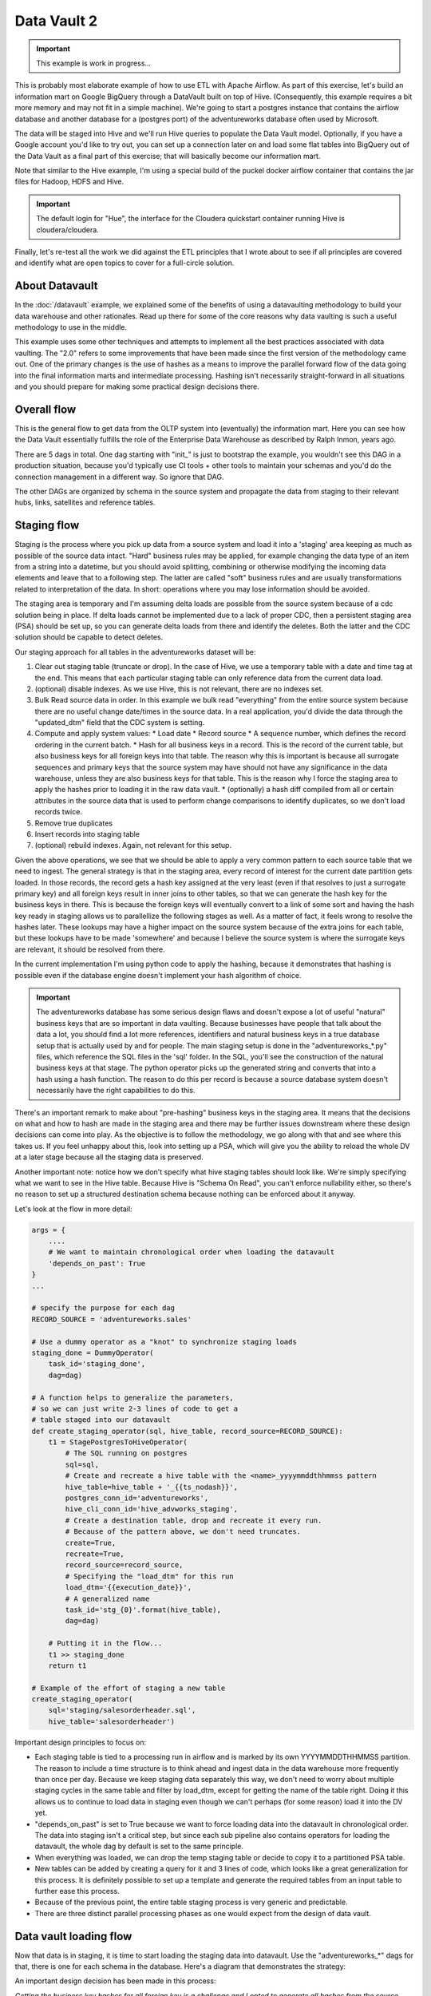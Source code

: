 Data Vault 2
============

.. important::

    This example is work in progress...

This is probably most elaborate example of how to use ETL with Apache Airflow.
As part of this exercise, let's build an information mart on Google BigQuery through a DataVault
built on top of Hive. (Consequently, this example requires a bit more memory and may not fit in a simple machine).
We're going to start a postgres instance that contains the airflow database and another 
database for a (postgres port) of the adventureworks database often used by Microsoft.

The data will be staged into Hive and we'll run Hive queries to populate the Data Vault
model. Optionally, if you have a Google account you'd like to try out, you can set up a 
connection later on and load some flat tables into BigQuery out of the Data Vault as a final 
part of this exercise; that will basically become our information mart. 

Note that similar to the Hive example, I'm using a special build of the puckel docker airflow
container that contains the jar files for Hadoop, HDFS and Hive.

.. important::

    The default login for "Hue", the interface for the Cloudera quickstart container running Hive 
    is cloudera/cloudera.

Finally, let's re-test all the work we did against the ETL principles that I wrote about to see
if all principles are covered and identify what are open topics to cover for a full-circle solution.

About Datavault
---------------

In the :doc:`/datavault` example, we explained some of the benefits of using a datavaulting methodology
to build your data warehouse and other rationales. Read up there for some of the core reasons why data vaulting
is such a useful methodology to use in the middle.

This example uses some other techniques and attempts to implement all the best practices associated with
data vaulting. The "2.0" refers to some improvements that have been made since the first version of the 
methodology came out. One of the primary changes is the use of hashes as a means to improve the parallel
forward flow of the data going into the final information marts and intermediate processing. Hashing isn't 
necessarily straight-forward in all situations and you should prepare for making some practical design decisions there.

Overall flow
------------

This is the general flow to get data from the OLTP system into (eventually) the information mart. 
Here you can see how the Data Vault essentially fulfills the role of the Enterprise Data Warehouse
as described by Ralph Inmon, years ago.

.. image:: img/dataflow.jpeg

There are 5 dags in total. One dag starting with "init_" is just to bootstrap the example, you wouldn't
see this DAG in a production situation, because you'd typically use CI tools + other tools to maintain your
schemas and you'd do the connection management in a different way. So ignore that DAG.

The other DAGs are organized by schema in the source system and propagate the data from staging to their
relevant hubs, links, satellites and reference tables.

Staging flow
------------

Staging is the process where you pick up data from a source system and load it into a 'staging' area
keeping as much as possible of the source data intact. "Hard" business rules may be applied,
for example changing the data type of an item from a string into a datetime, but you should avoid 
splitting, combining or otherwise modifying the incoming data elements and leave that to a following step.
The latter are called "soft" business rules and are usually transformations related to interpretation
of the data. In short: operations where you may lose information should be avoided.

The staging area is temporary and I'm assuming delta loads are possible from the source system because of
a cdc solution being in place. If delta loads cannot be implemented due to a lack of proper CDC, then 
a persistent staging area (PSA) should be set up, so you can generate delta loads from there and
identify the deletes. Both the latter and the CDC solution should be capable to detect deletes.

Our staging approach for all tables in the adventureworks dataset will be:

1. Clear out staging table (truncate or drop). In the case of Hive, we use a temporary table with a date and time tag at the end. This means that each particular staging table can only reference data from the current data load.
2. (optional) disable indexes. As we use Hive, this is not relevant, there are no indexes set.
3. Bulk Read source data in order. In this example we bulk read "everything" from the entire source system because there are no useful change date/times in the source data. In a real application, you'd divide the data through the "updated_dtm" field that the CDC system is setting.
4. Compute and apply system values:
   * Load date
   * Record source
   * A sequence number, which defines the record ordering in the current batch.
   * Hash for all business keys in a record. This is the record of the current table, but also business keys for all foreign keys into that table. The reason why this is important is because all surrogate sequences and primary keys that the source system may have should not have any significance in the data warehouse, unless they are also business keys for that table. This is the reason why I force the staging area to apply the hashes prior to loading it in the raw data vault.
   * (optionally) a hash diff compiled from all or certain attributes in the source data that is used to perform change comparisons to identify duplicates, so we don't load records twice.
5. Remove true duplicates
6. Insert records into staging table
7. (optional) rebuild indexes. Again, not relevant for this setup.

Given the above operations, we see that we should be able to apply a very common pattern to each
source table that we need to ingest. The general strategy is that in the staging area, every record
of interest for the current date partition gets loaded. In those records, the record gets a 
hash key assigned at the very least (even if that resolves to just a surrogate primary key) and
all foreign keys result in inner joins to other tables, so that we can generate the hash key for
the business keys in there. This is because the foreign keys will eventually convert to a link 
of some sort and having the hash key ready in staging allows us to parallellize the following stages
as well. As a matter of fact, it feels wrong to resolve the hashes later. These lookups may have a higher
impact on the source system because of the extra joins for each table, but these lookups have to be made 
'somewhere' and because I believe the source system is where the surrogate keys are relevant, it should be
resolved from there.

In the current implementation I'm using python code to apply the hashing, because it demonstrates that
hashing is possible even if the database engine doesn't implement your hash algorithm of choice.

.. important::
    The adventureworks database has some serious design flaws and doesn't expose a lot of useful 
    "natural" business keys that are so important in data vaulting. Because businesses have people that 
    talk about the data a lot, you should find a lot more references, identifiers and natural business keys
    in a true database setup that is actually used by and for people. The main staging setup is done in the
    "adventureworks_*.py" files, which reference the SQL files in the 'sql' folder. In the SQL, you'll see the
    construction of the natural business keys at that stage. The python operator picks up the generated string and
    converts that into a hash using a hash function. The reason to do this per record is because a source database
    system doesn't necessarily have the right capabilities to do this.

There's an important remark to make about "pre-hashing" business keys in the staging area. It means that the 
decisions on what and how to hash are made in the staging area and there may be further issues downstream where
these design decisions can come into play. As the objective is to follow the methodology, we go along with
that and see where this takes us. If you feel unhappy about this, look into setting up a PSA, which will give you
the ability to reload the whole DV at a later stage because all the staging data is preserved.

Another important note: notice how we don't specify what hive staging tables should look like. We're simply
specifying what we want to see in the Hive table. Because Hive is "Schema On Read", you can't enforce nullability
either, so there's no reason to set up a structured destination schema because nothing can be enforced about
it anyway.

Let's look at the flow in more detail:

.. code-block:: python

    args = {
        ....
        # We want to maintain chronological order when loading the datavault
        'depends_on_past': True
    }
    ...

    # specify the purpose for each dag
    RECORD_SOURCE = 'adventureworks.sales'

    # Use a dummy operator as a "knot" to synchronize staging loads
    staging_done = DummyOperator(
        task_id='staging_done',
        dag=dag)

    # A function helps to generalize the parameters,
    # so we can just write 2-3 lines of code to get a 
    # table staged into our datavault
    def create_staging_operator(sql, hive_table, record_source=RECORD_SOURCE):
        t1 = StagePostgresToHiveOperator(
            # The SQL running on postgres
            sql=sql,
            # Create and recreate a hive table with the <name>_yyyymmddthhmmss pattern
            hive_table=hive_table + '_{{ts_nodash}}',
            postgres_conn_id='adventureworks',
            hive_cli_conn_id='hive_advworks_staging',
            # Create a destination table, drop and recreate it every run.
            # Because of the pattern above, we don't need truncates.
            create=True,
            recreate=True,
            record_source=record_source,
            # Specifying the "load_dtm" for this run
            load_dtm='{{execution_date}}',
            # A generalized name
            task_id='stg_{0}'.format(hive_table),
            dag=dag)

        # Putting it in the flow...
        t1 >> staging_done
        return t1

    # Example of the effort of staging a new table
    create_staging_operator(
        sql='staging/salesorderheader.sql',
        hive_table='salesorderheader')

Important design principles to focus on:

* Each staging table is tied to a processing run in airflow and is marked by its own YYYYMMDDTHHMMSS partition. The reason to include a time structure is to think ahead and ingest data in the data warehouse more frequently than once per day. Because we keep staging data separately this way, we don't need to worry about multiple staging cycles in the same table and filter by load_dtm, except for getting the name of the table right. Doing it this allows us to continue to load data in staging even though we can't perhaps (for some reason) load it into the DV yet.
* "depends_on_past" is set to True because we want to force loading data into the datavault in chronological order. The data into staging isn't a critical step, but since each sub pipeline also contains operators for loading the datavault, the whole dag by default is set to the same principle.
* When everything was loaded, we can drop the temp staging table or decide to copy it to a partitioned PSA table.
* New tables can be added by creating a query for it and 3 lines of code, which looks like a great generalization for this process. It is definitely possible to set up a template and generate the required tables from an input table to further ease this process.
* Because of the previous point, the entire table staging process is very generic and predictable.
* There are three distinct parallel processing phases as one would expect from the design of data vault.

Data vault loading flow
-----------------------

Now that data is in staging, it is time to start loading the staging data into datavault. Use the "adventureworks_*" dags for that, there is one for each schema in the database. Here's a diagram that demonstrates the strategy:

.. image:: img/loading_strategy.jpg

An important design decision has been made in this process:

*Getting the business key hashes for all foreign key is a challenge and I opted to generate all
hashes from the source database using INNER JOINs. The reason is that I'm assuming a CDC slave 
database system that has no other load and good optimization for querying and joining data on subselects
of the driving table.*

I think there are three possibilities to resolve this:

* Generate hashes for all primary+foreign keys from the source system (as in this implementation). The rationale is that surrogate sequence keys frequently used in an RDBMS should only have meaning within the context of that RDBMS, so it is important to apply business keys to business entities as soon as possible.
* Generate hashes for those identified business keys you happen to come across and then use more elaborate joins on the data vault (even joining on satellites in cases).
* Create a cache/lookup table for each source system in the staging area that then becomes an integral part of your data warehouse. The idea is to dissociate the surrogate key from the source system and convert that into a hash without adding significant load on the source system. The rationale is that the data warehouse needs the hash key in order to operate, but the source system has given all the data the DWH is asking for. The DWH itself should be responsible for caching and deliverying the hash key that is needed.

This is a block template of code significant for the loading part:

.. code-block:: python

    hubs_done = DummyOperator(
        task_id='hubs_done',
        dag=dag)
    links_done = DummyOperator(
        task_id='links_done',
        dag=dag)
    sats_done =  DummyOperator(
        task_id='sats_done',
        dag=dag)

    def create_hub_operator(hql, hive_table):
        t1 = HiveOperator(
            hql=hql,
            hive_cli_conn_id='hive_datavault_raw',
            schema='dv_raw',
            task_id=hive_table,
            dag=dag)

        staging_done >> t1
        t1 >> hubs_done
        return t1

    def create_link_operator(hql, hive_table):
        t1 = HiveOperator(
            hql=hql,
            hive_cli_conn_id='hive_datavault_raw',
            schema='dv_raw',
            task_id=hive_table,
            dag=dag)

    # hubs
    create_hub_operator('loading/hub_salesorder.hql', 'hub_salesorder')
    ....

    # links
    create_link_operator('loading/link_salesorderdetail.hql', 'link_salesorderdetail')
    ....

Each operator links to the dummy, which gives us the synchronization points. 
Because links may have dependencies outside each functional area (determined by the schema)
some further synchronization is required there.

The loading code follows the same principles as the Data Vault 2.0 default stanzas:

Loading a hub is concerned about creating an 'anchor' around which elements referring to a business
entity resolve. Notice the absence of "record_source" check, so whichever system first sees this 
business key will win the record inserted here.:

.. code-block:: SQL

    INSERT INTO TABLE dv_raw.hub_product
    SELECT DISTINCT
        p.hkey_product,
        p.record_source,
        p.load_dtm,
        p.productnumber
    FROM
        advworks_staging.product_{{ts_nodash}} p
    WHERE
        p.productnumber NOT IN (
            SELECT hub.productnumber FROM dv_raw.hub_product hub
        )

Loading a link concerns itself with tying some hubs together, so the number of lookups increase. Any details related to the characteristics of the relationship are kept in a satellite table tied to the link.

.. code-block:: SQL

    INSERT INTO TABLE dv_raw.link_salesorderdetail
    SELECT DISTINCT
        sod.hkey_salesorderdetail,
        sod.hkey_salesorder,
        sod.hkey_specialoffer,
        sod.hkey_product,
        sod.record_source,
        sod.load_dtm,
        sod.salesorderdetailid
    FROM
               advworks_staging.salesorderdetail_{{ts_nodash}} sod
    WHERE
        NOT EXISTS (
            SELECT 
                    l.hkey_salesorderdetail
            FROM    dv_raw.link_salesorderdetail l
            WHERE 
                    l.hkey_salesorder = sod.hkey_salesorder
            AND     l.hkey_specialoffer = sod.hkey_specialoffer
            AND     l.hkey_product = sod.hkey_product
        )

Loading satellite is the point where chronological ordering becomes truly important. If we don't get the load cycles in chronological order for hubs and links then the "load_dtm" for them will be wrong, but functionally the data vault should keep operating. Why is this only relevant for satellites?  Because hubs and links do not have 'rate-of-change'. The links document relationships, but these do not change over time, except for their supposed effectivity. Hubs document the presence of business keys, but these do not change over time, except for their supposed effectivity. Only satellites have a rate-of-change associated with them, which is why they have start and end dates. It is possible that a business key or relation gets deleted in the source system. In our our datavault we'd like to maintain the data there (we never delete except for corruption / resolving incidents). The way how that is done is through "effectivity" tables, which are start/end dates in a table connected to the hub or link that record over which time that hub or link should be active.

For satellites, the chronological ordering determines the version of the entity at a specific time, so it affects what the most current version would look like now. This is why they have to be loaded in chronological order, because if they were not, the last active record would be different and the active periods would probably look skewed. Another objective for loading it in chronological order is to eliminate true duplicates; if the records come in fast and do not have a chronological order than either true duplicates are not always detected or un-true duplicates are detected and records get eliminated.

Splitting a satellite is a common practice to record data that has different rates of change. For example, if a table has 40 columns as 20 columns change rapidly and 20 more slowly, then if we were to keep everything in the same table, we'd accumulate data twice as fast. By splitting it into 2 separate tables we can keep the detailed changes to a minimum. This is the typical stanza for loading a satellite. Pay attention to how in Hive you can't specify destination columns. If you keep staging data in the same table you'd also have an additional WHERE clause that specifies `load_dtm = xxxxx`.

.. code-block:: SQL

    INSERT INTO TABLE dv_raw.sat_salesorderdetail
    SELECT DISTINCT
          so.hkey_salesorderdetail
        , so.load_dtm
        , NULL
        , so.record_source
        , so.carriertrackingnumber
        , so.orderqty
        , so.unitprice
        , so.unitpricediscount
    FROM
                    advworks_staging.salesorderdetail_{{ts_nodash}} so
    LEFT OUTER JOIN dv_raw.sat_salesorderdetail sat ON (
                    sat.hkey_salesorderdetail = so.hkey_salesorderdetail
                AND sat.load_end_dtm IS NULL)
    WHERE
       COALESCE(so.carriertrackingnumber, '') != COALESCE(sat.carriertrackingnumber, '')
    OR COALESCE(so.orderqty, '') != COALESCE(sat.orderqty, '')
    OR COALESCE(so.unitprice, '') != COALESCE(sat.unitprice, '')
    OR COALESCE(so.unitpricediscount, '') != COALESCE(sat.unitpricediscount, '')

End dating
----------

The hubs and links do not contain start and end dates, because they record relationships, even relationships that were valid at some point in time. If you need to cater for employees joining, leaving and joining again for example, you should use an "effectivity" table connected to the link or hub to cater for that.

The satellites do have validity dates, because you can have different versions of those. The way how you apply those can differ a bit, because you may not always have the required source data if you don't have a change data capture setup. Then you'd only ever
see the last version of a record or the records that the source system decided to maintain as history. The date you'd apply as start/end date could then differ.

It's always very important to maintain the "load_dtm" and "load_end_dtm" separately as well, because you'd use that to identify
data from batches that may have failed for example. If you maintain it, you can always remove data for an entire batch and reload it into the data vault.

The process of end dating is to apply end dates to records in the satellite tables. For Hive, because we can't run updates, we'll copy the data to a temp table and then copy it back to the original. We can use windowing functions like LAG/LEAD and PARTITION statements, so we use that to look ahead by one row for each partition to look up the next start date and apply that for the end date.

When a record for a partition has a NULL end_dtm, then it means it's the active record. You could choose to explicitly indicate the active record too.

Star Schema
-----------

The star schema is built with the help of some multi-join queries. The dimensions are built up first and then
the fact information is built on top of the dimensions. You don't need to build the dimensions with one single query,
it's obviously permissible to run a multi-stage pipeline to get the dimensions built.

Here's a [good article](https://towardsdatascience.com/a-beginners-guide-to-data-engineering-part-ii-47c4e7cbda71) on how Hive is used with dimensional data:

The dimensions in this example use the original hash key as main key for the dimensional entity and in the case of slowly changing dimensions (where dates are applicable and important), it tags the start date on top of the hash key of the entity to derive a new dimensional key.

The fact is built on top of one of the measures of interest. Usually, you'll find that these are link tables, because they often
link the entities in a context together. For example, the orderlineitem is a link table, because it links the order data with
sold product data, applied discounts and some other data depending on the business.

The fact table can rapidly become complex if there is a lot of data to link together. Similar to building the dimension models, consider splitting up the complex queries by using temp tables that are joined together afterwards to compose the full picture.

